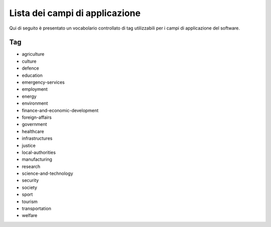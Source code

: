 .. _scope-list:

Lista dei campi di applicazione 
===============================

Qui di seguito è presentato un vocabolario controllato di tag utilizzabili
per i campi di applicazione del software. 

===
Tag
===
- agriculture
- culture
- defence
- education
- emergency-services
- employment
- energy
- environment
- finance-and-economic-development
- foreign-affairs
- government
- healthcare
- infrastructures
- justice
- local-authorities
- manufacturing
- research
- science-and-technology
- security
- society
- sport
- tourism
- transportation
- welfare
